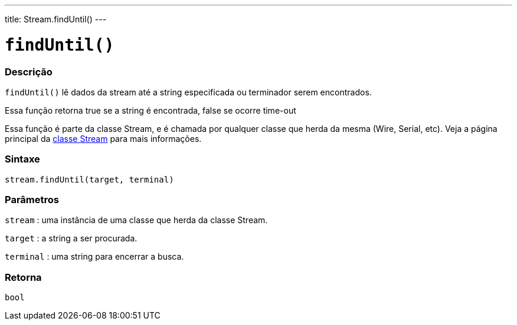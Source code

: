 ---
title: Stream.findUntil()
---

= `findUntil()`

// OVERVIEW SECTION STARTS
[#overview]
--

[float]
=== Descrição
`findUntil()` lê dados da stream até a string especificada ou terminador serem encontrados.

Essa função retorna true se a string é encontrada, false se ocorre time-out

Essa função é parte da classe Stream, e é chamada por qualquer classe que herda da mesma (Wire, Serial, etc). Veja a página principal da link:../../stream[classe Stream] para mais informações.
[%hardbreaks]


[float]
=== Sintaxe
`stream.findUntil(target, terminal)`


[float]
=== Parâmetros
`stream` : uma instância de uma classe que herda da classe Stream.

`target` : a string a ser procurada.

`terminal` : uma string para encerrar a busca.

[float]
=== Retorna
`bool`

--
// OVERVIEW SECTION ENDS
